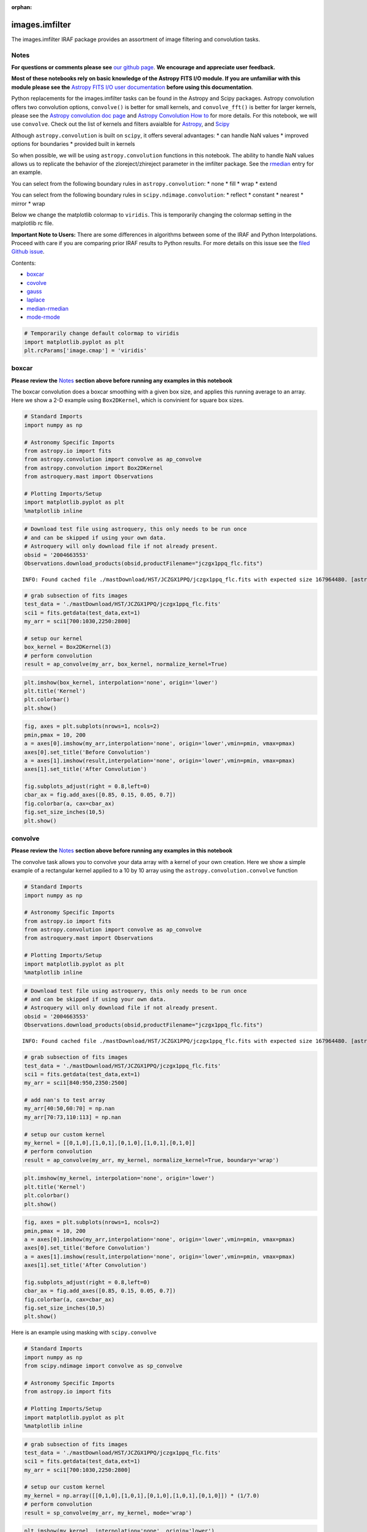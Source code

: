 :orphan:


images.imfilter
===============

The images.imfilter IRAF package provides an assortment of image
filtering and convolution tasks.

Notes
-----

**For questions or comments please see** `our github
page <https://github.com/spacetelescope/stak>`__. **We encourage and
appreciate user feedback.**

**Most of these notebooks rely on basic knowledge of the Astropy FITS
I/O module. If you are unfamiliar with this module please see the**
`Astropy FITS I/O user
documentation <http://docs.astropy.org/en/stable/io/fits/>`__ **before
using this documentation**.

Python replacements for the images.imfilter tasks can be found in the
Astropy and Scipy packages. Astropy convolution offers two convolution
options, ``convolve()`` is better for small kernels, and
``convolve_fft()`` is better for larger kernels, please see the `Astropy
convolution doc page <http://docs.astropy.org/en/stable/convolution/>`__
and `Astropy Convolution How
to <http://docs.astropy.org/en/stable/convolution/using.html>`__ for
more details. For this notebook, we will use ``convolve``. Check out the
list of kernels and filters avaialble for
`Astropy <http://docs.astropy.org/en/stable/convolution/#module-astropy.convolution>`__,
and `Scipy <http://docs.scipy.org/doc/scipy/reference/ndimage.html>`__

Although ``astropy.convolution`` is built on ``scipy``, it offers
several advantages: \* can handle NaN values \* improved options for
boundaries \* provided built in kernels

So when possible, we will be using ``astropy.convolution`` functions in
this notebook. The ability to handle NaN values allows us to replicate
the behavior of the zloreject/zhireject parameter in the imfilter
package. See the `rmedian <#median-rmedian>`__ entry for an example.

You can select from the following boundary rules in
``astropy.convolution``: \* none \* fill \* wrap \* extend

You can select from the following boundary rules in
``scipy.ndimage.convolution``: \* reflect \* constant \* nearest \*
mirror \* wrap

Below we change the matplotlib colormap to ``viridis``. This is
temporarily changing the colormap setting in the matplotlib rc file.

**Important Note to Users:** There are some differences in algorithms
between some of the IRAF and Python Interpolations. Proceed with care if
you are comparing prior IRAF results to Python results. For more details
on this issue see the `filed Github
issue <https://github.com/spacetelescope/stak-notebooks/issues/75>`__.

Contents:

-  `boxcar <#boxcar>`__
-  `covolve <#convolve>`__
-  `gauss <#gauss>`__
-  `laplace <#laplace>`__
-  `median-rmedian <#median-rmedian>`__
-  `mode-rmode <#mode-rmode>`__

.. code:: ipython3

    # Temporarily change default colormap to viridis
    import matplotlib.pyplot as plt
    plt.rcParams['image.cmap'] = 'viridis'





boxcar
------

**Please review the** `Notes <#notes>`__ **section above before running
any examples in this notebook**

The boxcar convolution does a boxcar smoothing with a given box size,
and applies this running average to an array. Here we show a 2-D example
using ``Box2DKernel``, which is convinient for square box sizes.

.. code:: ipython3

    # Standard Imports
    import numpy as np
    
    # Astronomy Specific Imports
    from astropy.io import fits
    from astropy.convolution import convolve as ap_convolve
    from astropy.convolution import Box2DKernel
    from astroquery.mast import Observations
    
    # Plotting Imports/Setup
    import matplotlib.pyplot as plt
    %matplotlib inline

.. code:: ipython3

    # Download test file using astroquery, this only needs to be run once
    # and can be skipped if using your own data.
    # Astroquery will only download file if not already present.
    obsid = '2004663553'
    Observations.download_products(obsid,productFilename="jczgx1ppq_flc.fits")


.. parsed-literal::

    INFO: Found cached file ./mastDownload/HST/JCZGX1PPQ/jczgx1ppq_flc.fits with expected size 167964480. [astroquery.query]




.. raw:: html

    <i>Table length=1</i>
    <table id="table103517933864" class="table-striped table-bordered table-condensed">
    <thead><tr><th>Local Path</th><th>Status</th><th>Message</th><th>URL</th></tr></thead>
    <thead><tr><th>str47</th><th>str8</th><th>object</th><th>object</th></tr></thead>
    <tr><td>./mastDownload/HST/JCZGX1PPQ/jczgx1ppq_flc.fits</td><td>COMPLETE</td><td>None</td><td>None</td></tr>
    </table>



.. code:: ipython3

    # grab subsection of fits images
    test_data = './mastDownload/HST/JCZGX1PPQ/jczgx1ppq_flc.fits'
    sci1 = fits.getdata(test_data,ext=1)
    my_arr = sci1[700:1030,2250:2800]
    
    # setup our kernel
    box_kernel = Box2DKernel(3)
    # perform convolution
    result = ap_convolve(my_arr, box_kernel, normalize_kernel=True)

.. code:: ipython3

    plt.imshow(box_kernel, interpolation='none', origin='lower')
    plt.title('Kernel')
    plt.colorbar()
    plt.show()



.. image:: images.imfilter_files/images.imfilter_12_0.png


.. code:: ipython3

    fig, axes = plt.subplots(nrows=1, ncols=2)
    pmin,pmax = 10, 200
    a = axes[0].imshow(my_arr,interpolation='none', origin='lower',vmin=pmin, vmax=pmax)
    axes[0].set_title('Before Convolution')
    a = axes[1].imshow(result,interpolation='none', origin='lower',vmin=pmin, vmax=pmax)
    axes[1].set_title('After Convolution')
    
    fig.subplots_adjust(right = 0.8,left=0)
    cbar_ax = fig.add_axes([0.85, 0.15, 0.05, 0.7])
    fig.colorbar(a, cax=cbar_ax)
    fig.set_size_inches(10,5)
    plt.show()



.. image:: images.imfilter_files/images.imfilter_13_0.png




convolve
--------

**Please review the** `Notes <#notes>`__ **section above before running
any examples in this notebook**

The convolve task allows you to convolve your data array with a kernel
of your own creation. Here we show a simple example of a rectangular
kernel applied to a 10 by 10 array using the
``astropy.convolution.convolve`` function

.. code:: ipython3

    # Standard Imports
    import numpy as np
    
    # Astronomy Specific Imports
    from astropy.io import fits
    from astropy.convolution import convolve as ap_convolve
    from astroquery.mast import Observations
    
    # Plotting Imports/Setup
    import matplotlib.pyplot as plt
    %matplotlib inline

.. code:: ipython3

    # Download test file using astroquery, this only needs to be run once
    # and can be skipped if using your own data.
    # Astroquery will only download file if not already present.
    obsid = '2004663553'
    Observations.download_products(obsid,productFilename="jczgx1ppq_flc.fits")


.. parsed-literal::

    INFO: Found cached file ./mastDownload/HST/JCZGX1PPQ/jczgx1ppq_flc.fits with expected size 167964480. [astroquery.query]




.. raw:: html

    <i>Table length=1</i>
    <table id="table4515903472" class="table-striped table-bordered table-condensed">
    <thead><tr><th>Local Path</th><th>Status</th><th>Message</th><th>URL</th></tr></thead>
    <thead><tr><th>str47</th><th>str8</th><th>object</th><th>object</th></tr></thead>
    <tr><td>./mastDownload/HST/JCZGX1PPQ/jczgx1ppq_flc.fits</td><td>COMPLETE</td><td>None</td><td>None</td></tr>
    </table>



.. code:: ipython3

    # grab subsection of fits images
    test_data = './mastDownload/HST/JCZGX1PPQ/jczgx1ppq_flc.fits'
    sci1 = fits.getdata(test_data,ext=1)
    my_arr = sci1[840:950,2350:2500]
    
    # add nan's to test array
    my_arr[40:50,60:70] = np.nan
    my_arr[70:73,110:113] = np.nan
    
    # setup our custom kernel
    my_kernel = [[0,1,0],[1,0,1],[0,1,0],[1,0,1],[0,1,0]]
    # perform convolution
    result = ap_convolve(my_arr, my_kernel, normalize_kernel=True, boundary='wrap')

.. code:: ipython3

    plt.imshow(my_kernel, interpolation='none', origin='lower')
    plt.title('Kernel')
    plt.colorbar()
    plt.show()



.. image:: images.imfilter_files/images.imfilter_20_0.png


.. code:: ipython3

    fig, axes = plt.subplots(nrows=1, ncols=2)
    pmin,pmax = 10, 200
    a = axes[0].imshow(my_arr,interpolation='none', origin='lower',vmin=pmin, vmax=pmax)
    axes[0].set_title('Before Convolution')
    a = axes[1].imshow(result,interpolation='none', origin='lower',vmin=pmin, vmax=pmax)
    axes[1].set_title('After Convolution')
    
    fig.subplots_adjust(right = 0.8,left=0)
    cbar_ax = fig.add_axes([0.85, 0.15, 0.05, 0.7])
    fig.colorbar(a, cax=cbar_ax)
    fig.set_size_inches(10,5)
    plt.show()



.. image:: images.imfilter_files/images.imfilter_21_0.png


Here is an example using masking with ``scipy.convolve``

.. code:: ipython3

    # Standard Imports
    import numpy as np
    from scipy.ndimage import convolve as sp_convolve
    
    # Astronomy Specific Imports
    from astropy.io import fits
    
    # Plotting Imports/Setup
    import matplotlib.pyplot as plt
    %matplotlib inline

.. code:: ipython3

    # grab subsection of fits images
    test_data = './mastDownload/HST/JCZGX1PPQ/jczgx1ppq_flc.fits'
    sci1 = fits.getdata(test_data,ext=1)
    my_arr = sci1[700:1030,2250:2800]
    
    # setup our custom kernel
    my_kernel = np.array([[0,1,0],[1,0,1],[0,1,0],[1,0,1],[0,1,0]]) * (1/7.0)
    # perform convolution
    result = sp_convolve(my_arr, my_kernel, mode='wrap')

.. code:: ipython3

    plt.imshow(my_kernel, interpolation='none', origin='lower')
    plt.title('Kernel')
    plt.colorbar()
    plt.show()



.. image:: images.imfilter_files/images.imfilter_25_0.png


.. code:: ipython3

    fig, axes = plt.subplots(nrows=1, ncols=2)
    pmin,pmax = 10, 200
    a = axes[0].imshow(my_arr,interpolation='none', origin='lower',vmin=pmin, vmax=pmax)
    axes[0].set_title('Before Convolution')
    a = axes[1].imshow(result,interpolation='none', origin='lower',vmin=pmin, vmax=pmax)
    axes[1].set_title('After Convolution')
    
    fig.subplots_adjust(right = 0.8,left=0)
    cbar_ax = fig.add_axes([0.85, 0.15, 0.05, 0.7])
    fig.colorbar(a, cax=cbar_ax)
    fig.set_size_inches(10,5)
    plt.show()



.. image:: images.imfilter_files/images.imfilter_26_0.png




gauss
-----

**Please review the** `Notes <#notes>`__ **section above before running
any examples in this notebook**

The gaussian kernel convolution applies a gaussian function convolution
to your data array. The
`Gaussian2DKernel <http://docs.astropy.org/en/stable/api/astropy.convolution.Gaussian2DKernel.html#astropy.convolution.Gaussian2DKernel>`__
size is defined slightly differently from the IRAF version.

.. code:: ipython3

    # Standard Imports
    import numpy as np
    
    # Astronomy Specific Imports
    from astropy.io import fits
    from astropy.convolution import convolve as ap_convolve
    from astropy.convolution import Gaussian2DKernel
    from astroquery.mast import Observations
    
    # Plotting Imports/Setup
    import matplotlib.pyplot as plt
    %matplotlib inline

.. code:: ipython3

    # Download test file using astroquery, this only needs to be run once
    # and can be skipped if using your own data.
    # Astroquery will only download file if not already present.
    obsid = '2004663553'
    Observations.download_products(obsid,productFilename="jczgx1ppq_flc.fits")


.. parsed-literal::

    INFO: Found cached file ./mastDownload/HST/JCZGX1PPQ/jczgx1ppq_flc.fits with expected size 167964480. [astroquery.query]




.. raw:: html

    <i>Table length=1</i>
    <table id="table103707370328" class="table-striped table-bordered table-condensed">
    <thead><tr><th>Local Path</th><th>Status</th><th>Message</th><th>URL</th></tr></thead>
    <thead><tr><th>str47</th><th>str8</th><th>object</th><th>object</th></tr></thead>
    <tr><td>./mastDownload/HST/JCZGX1PPQ/jczgx1ppq_flc.fits</td><td>COMPLETE</td><td>None</td><td>None</td></tr>
    </table>



.. code:: ipython3

    # grab subsection of fits images
    test_data = './mastDownload/HST/JCZGX1PPQ/jczgx1ppq_flc.fits'
    sci1 = fits.getdata(test_data,ext=1)
    my_arr = sci1[700:1030,2250:2800]
    
    # setup our kernel, with 6 sigma and a 3 in x by 5 in y size
    gauss_kernel = Gaussian2DKernel(6, x_size=5, y_size=7)
    # perform convolution
    result = ap_convolve(my_arr, gauss_kernel, normalize_kernel=True)
    
    gauss_kernel




.. parsed-literal::

    <astropy.convolution.kernels.Gaussian2DKernel at 0x18255efe80>



.. code:: ipython3

    plt.imshow(gauss_kernel, interpolation='none', origin='lower')
    plt.title('Kernel')
    plt.colorbar()
    plt.show()



.. image:: images.imfilter_files/images.imfilter_33_0.png


.. code:: ipython3

    fig, axes = plt.subplots(nrows=1, ncols=2)
    pmin,pmax = 10, 200
    a = axes[0].imshow(my_arr,interpolation='none', origin='lower',vmin=pmin, vmax=pmax)
    axes[0].set_title('Before Convolution')
    a = axes[1].imshow(result,interpolation='none', origin='lower',vmin=pmin, vmax=pmax)
    axes[1].set_title('After Convolution')
    
    fig.subplots_adjust(right = 0.8,left=0)
    cbar_ax = fig.add_axes([0.85, 0.15, 0.05, 0.7])
    fig.colorbar(a, cax=cbar_ax)
    fig.set_size_inches(10,5)
    plt.show()



.. image:: images.imfilter_files/images.imfilter_34_0.png




laplace
-------

**Please review the** `Notes <#notes>`__ **section above before running
any examples in this notebook**

The laplace task runs a image convolution using a laplacian filter with
a subset of footprints. For the ``scipy.ndimage.filter.laplace``
function we will be using, you can feed any footprint in as an array to
create your kernel.

.. code:: ipython3

    # Standard Imports
    import numpy as np
    from scipy.ndimage import convolve as sp_convolve
    from scipy.ndimage import laplace
    
    # Astronomy Specific Imports
    from astropy.io import fits
    from astroquery.mast import Observations
    
    # Plotting Imports/Setup
    import matplotlib.pyplot as plt
    %matplotlib inline

.. code:: ipython3

    # Download test file using astroquery, this only needs to be run once
    # and can be skipped if using your own data.
    # Astroquery will only download file if not already present.
    obsid = '2004663553'
    Observations.download_products(obsid,productFilename="jczgx1ppq_flc.fits")


.. parsed-literal::

    INFO: Found cached file ./mastDownload/HST/JCZGX1PPQ/jczgx1ppq_flc.fits with expected size 167964480. [astroquery.query]




.. raw:: html

    <i>Table length=1</i>
    <table id="table103539988240" class="table-striped table-bordered table-condensed">
    <thead><tr><th>Local Path</th><th>Status</th><th>Message</th><th>URL</th></tr></thead>
    <thead><tr><th>str47</th><th>str8</th><th>object</th><th>object</th></tr></thead>
    <tr><td>./mastDownload/HST/JCZGX1PPQ/jczgx1ppq_flc.fits</td><td>COMPLETE</td><td>None</td><td>None</td></tr>
    </table>



.. code:: ipython3

    # grab subsection of fits images
    test_data = './mastDownload/HST/JCZGX1PPQ/jczgx1ppq_flc.fits'
    sci1 = fits.getdata(test_data,ext=1)
    my_arr = sci1[700:1030,2250:2800]
    
    # setup our laplace kernel with a target footprint (diagonals in IRAF)
    footprint = np.array([[0, 1, 0], [1, 1, 1], [0, 1, 0]])
    laplace_kernel = laplace(footprint)
    # perform scipy convolution
    result = sp_convolve(my_arr, laplace_kernel)

.. code:: ipython3

    plt.imshow(laplace_kernel, interpolation='none', origin='lower')
    plt.title('Kernel')
    plt.colorbar()
    plt.show()



.. image:: images.imfilter_files/images.imfilter_41_0.png


.. code:: ipython3

    fig, axes = plt.subplots(nrows=1, ncols=2)
    a = axes[0].imshow(my_arr,interpolation='none', origin='lower',vmin=0, vmax=70)
    axes[0].set_title('Before Convolution')
    a = axes[1].imshow(result,interpolation='none', origin='lower',vmin=0, vmax=70)
    axes[1].set_title('After Convolution')
    
    fig.subplots_adjust(right = 0.8,left=0)
    cbar_ax = fig.add_axes([0.85, 0.15, 0.05, 0.7])
    fig.colorbar(a, cax=cbar_ax)
    fig.set_size_inches(10,5)
    plt.show()



.. image:: images.imfilter_files/images.imfilter_42_0.png




median-rmedian
--------------

**Please review the** `Notes <#notes>`__ **section above before running
any examples in this notebook**

Apply a median filter to your data array, and save the smoothed image
back out to a FITS file. We will use the
``scipy.ndimage.filters.median_filter`` function.

.. code:: ipython3

    # Standard Imports
    import numpy as np
    from scipy.ndimage.filters import median_filter
    
    # Astronomy Specific Imports
    from astropy.io import fits
    from astroquery.mast import Observations
    
    # Plotting Imports/Setup
    import matplotlib.pyplot as plt
    %matplotlib inline

.. code:: ipython3

    # Download test file using astroquery, this only needs to be run once
    # and can be skipped if using your own data.
    # Astroquery will only download file if not already present.
    obsid = '2004663553'
    Observations.download_products(obsid,productFilename="jczgx1ppq_flc.fits")


.. parsed-literal::

    INFO: Found cached file ./mastDownload/HST/JCZGX1PPQ/jczgx1ppq_flc.fits with expected size 167964480. [astroquery.query]




.. raw:: html

    <i>Table length=1</i>
    <table id="table103541307880" class="table-striped table-bordered table-condensed">
    <thead><tr><th>Local Path</th><th>Status</th><th>Message</th><th>URL</th></tr></thead>
    <thead><tr><th>str47</th><th>str8</th><th>object</th><th>object</th></tr></thead>
    <tr><td>./mastDownload/HST/JCZGX1PPQ/jczgx1ppq_flc.fits</td><td>COMPLETE</td><td>None</td><td>None</td></tr>
    </table>



.. code:: ipython3

    # create test array
    test_data = './mastDownload/HST/JCZGX1PPQ/jczgx1ppq_flc.fits'
    out_file = 'median_out.fits'
    sci1 = fits.getdata(test_data,ext=1)
    my_arr = sci1[700:1030,2250:2800]
    
    # apply median filter
    filtered = median_filter(my_arr,size=(3,4))

.. code:: ipython3

    # save smoothed image to a new FITS file
    hdu = fits.PrimaryHDU(filtered)
    hdu.writeto(out_file, overwrite=True)

.. code:: ipython3

    fig, axes = plt.subplots(nrows=1, ncols=2)
    pmin,pmax = 10, 200
    a = axes[0].imshow(my_arr,interpolation='none', origin='lower',vmin=pmin, vmax=pmax)
    axes[0].set_title('Before Filter')
    a = axes[1].imshow(filtered,interpolation='none', origin='lower',vmin=pmin, vmax=pmax)
    axes[1].set_title('After Filter')
    
    fig.subplots_adjust(right = 0.8,left=0)
    cbar_ax = fig.add_axes([0.85, 0.15, 0.05, 0.7])
    fig.colorbar(a, cax=cbar_ax)
    fig.set_size_inches(10,5)
    plt.show()



.. image:: images.imfilter_files/images.imfilter_50_0.png


For a ring median filter we can supply a more specific footprint to the
``median_filter`` function. You can easily generate this footprint using
the ``astropy.convolution`` library. In this example we will also show
how to use the equivalent of the IRAF zloreject/zhireject parameter. The
handling of ``numpy`` ``nan`` values is only available with the
``Astropy`` convolution.

.. code:: ipython3

    # Standard Imports
    import numpy as np
    
    # Astronomy Specific Imports
    from astropy.io import fits
    from astropy.convolution import convolve as ap_convolve
    from astropy.convolution import Ring2DKernel
    
    # Plotting Imports/Setup
    import matplotlib.pyplot as plt
    %matplotlib inline

.. code:: ipython3

    # create test array
    test_data = './mastDownload/HST/JCZGX1PPQ/jczgx1ppq_flc.fits'
    sci1 = fits.getdata(test_data,ext=1)
    my_arr = sci1[700:1030,2250:2800]
    
    # create ring filter
    ringKernel = Ring2DKernel(10,5)
    
    # apply a zloreject value by setting certain values to numpy nan
    my_arr[my_arr < -99] = np.nan
    
    # apply median filter
    filtered = ap_convolve(my_arr, ringKernel, normalize_kernel=True)

.. code:: ipython3

    plt.imshow(ringKernel, interpolation='none', origin='lower')
    plt.title('Ring Footprint')
    plt.colorbar()
    plt.show()



.. image:: images.imfilter_files/images.imfilter_54_0.png


.. code:: ipython3

    fig, axes = plt.subplots(nrows=1, ncols=2)
    pmin,pmax = 10, 200
    a = axes[0].imshow(my_arr,interpolation='none', origin='lower',vmin=pmin, vmax=pmax)
    axes[0].set_title('Before Filter')
    a = axes[1].imshow(filtered,interpolation='none', origin='lower',vmin=pmin, vmax=pmax)
    axes[1].set_title('After Filter')
    
    fig.subplots_adjust(right = 0.8,left=0)
    cbar_ax = fig.add_axes([0.85, 0.15, 0.05, 0.7])
    fig.colorbar(a, cax=cbar_ax)
    fig.set_size_inches(10,5)
    plt.show()



.. image:: images.imfilter_files/images.imfilter_55_0.png




mode-rmode
----------

**Please review the** `Notes <#notes>`__ **section above before running
any examples in this notebook**

The mode calculation equation used in the mode and rmode IRAF tasks
(3.0\*median - 2.0\*mean) can be recreated using the
`scipy.ndimage.generic\_filter
function <https://docs.scipy.org/doc/scipy-0.19.0/reference/generated/scipy.ndimage.generic_filter.html>`__.
The equation was used as an approximation for a mode calculation.

.. code:: ipython3

    # Standard Imports
    import numpy as np
    from scipy.ndimage import generic_filter
    
    # Astronomy Specific Imports
    from astropy.io import fits
    from astroquery.mast import Observations
    
    # Plotting Imports/Setup
    import matplotlib.pyplot as plt
    %matplotlib inline

.. code:: ipython3

    # Download test file using astroquery, this only needs to be run once
    # and can be skipped if using your own data.
    # Astroquery will only download file if not already present.
    obsid = '2004663553'
    Observations.download_products(obsid,productFilename="jczgx1ppq_flc.fits")


.. parsed-literal::

    INFO: Found cached file ./mastDownload/HST/JCZGX1PPQ/jczgx1ppq_flc.fits with expected size 167964480. [astroquery.query]




.. raw:: html

    <i>Table length=1</i>
    <table id="table103519377168" class="table-striped table-bordered table-condensed">
    <thead><tr><th>Local Path</th><th>Status</th><th>Message</th><th>URL</th></tr></thead>
    <thead><tr><th>str47</th><th>str8</th><th>object</th><th>object</th></tr></thead>
    <tr><td>./mastDownload/HST/JCZGX1PPQ/jczgx1ppq_flc.fits</td><td>COMPLETE</td><td>None</td><td>None</td></tr>
    </table>



.. code:: ipython3

    def mode_func(in_arr):
        f = 3.0*np.median(in_arr) - 2.0*np.mean(in_arr)
        return f

For a box footprint:

.. code:: ipython3

    # create test array
    test_data = './mastDownload/HST/JCZGX1PPQ/jczgx1ppq_flc.fits'
    sci1 = fits.getdata(test_data,ext=1)
    my_arr = sci1[700:1030,2250:2800]
    
    # apply mode filter
    filtered = generic_filter(my_arr, mode_func, size=5)

.. code:: ipython3

    fig, axes = plt.subplots(nrows=1, ncols=2)
    pmin,pmax = 10, 200
    a = axes[0].imshow(my_arr,interpolation='none', origin='lower',vmin=pmin, vmax=pmax)
    axes[0].set_title('Before Filter')
    a = axes[1].imshow(filtered,interpolation='none', origin='lower',vmin=pmin, vmax=pmax)
    axes[1].set_title('After Filter')
    
    fig.subplots_adjust(right = 0.8,left=0)
    cbar_ax = fig.add_axes([0.85, 0.15, 0.05, 0.7])
    fig.colorbar(a, cax=cbar_ax)
    fig.set_size_inches(10,5)
    plt.show()



.. image:: images.imfilter_files/images.imfilter_64_0.png


For a ring footprint (similar to IRAF's rmode):

.. code:: ipython3

    # Standard Imports
    import numpy as np
    from scipy.ndimage import generic_filter
    
    # Astronomy Specific Imports
    from astropy.io import fits
    from astroimtools import circular_annulus_footprint
    
    # Plotting Imports/Setup
    import matplotlib.pyplot as plt
    %matplotlib inline

.. code:: ipython3

    # create test array
    test_data = './mastDownload/HST/JCZGX1PPQ/jczgx1ppq_flc.fits'
    sci1 = fits.getdata(test_data,ext=1)
    my_arr = sci1[700:1030,2250:2800]
    
    # create annulus filter
    fp = circular_annulus_footprint(5, 9)
    # apply mode filter
    filtered = generic_filter(my_arr, mode_func, footprint=fp)

.. code:: ipython3

    plt.imshow(fp, interpolation='none', origin='lower')
    plt.title('Annulus Footprint')
    plt.colorbar()
    plt.show()



.. image:: images.imfilter_files/images.imfilter_68_0.png


.. code:: ipython3

    fig, axes = plt.subplots(nrows=1, ncols=2)
    pmin,pmax = 10, 200
    a = axes[0].imshow(my_arr,interpolation='none', origin='lower',vmin=pmin, vmax=pmax)
    axes[0].set_title('Before Filter')
    a = axes[1].imshow(filtered,interpolation='none', origin='lower',vmin=pmin, vmax=pmax)
    axes[1].set_title('After Filter')
    
    fig.subplots_adjust(right = 0.8,left=0)
    cbar_ax = fig.add_axes([0.85, 0.15, 0.05, 0.7])
    fig.colorbar(a, cax=cbar_ax)
    fig.set_size_inches(10,5)
    plt.show()



.. image:: images.imfilter_files/images.imfilter_69_0.png






Not Replacing
-------------

-  runmed - see **images.imutil.imsum**
-  fmode - see `images.imfilter.mode <#mode-rmode>`__
-  fmedian - see `images.imfilter.median <#median-rmedian>`__
-  gradient - **may** replace in future
